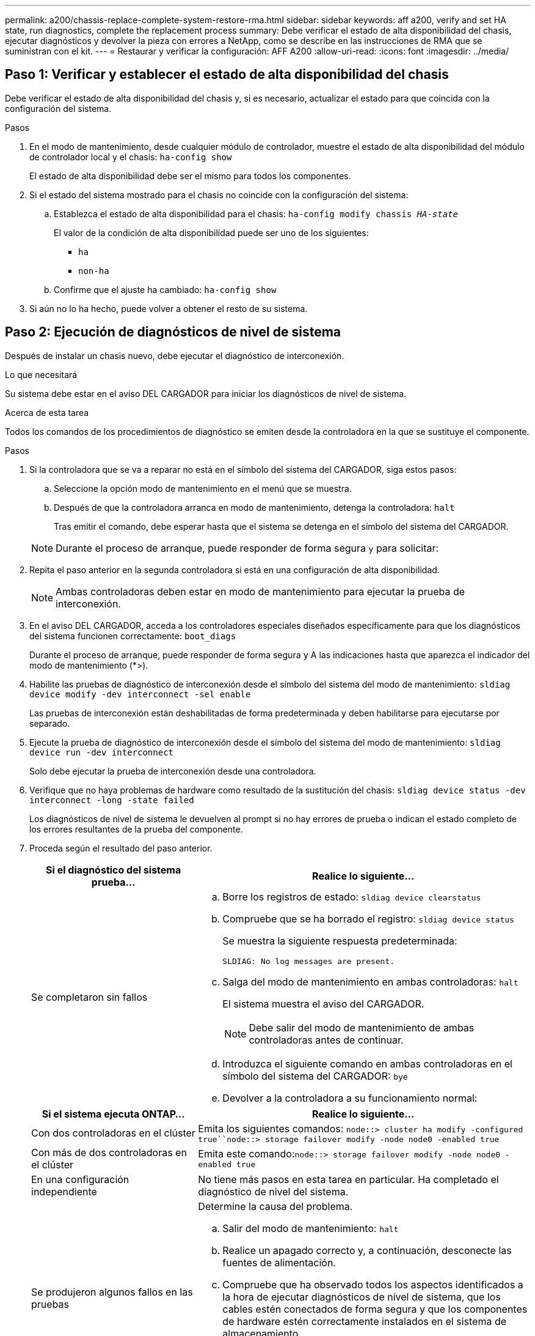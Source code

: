 ---
permalink: a200/chassis-replace-complete-system-restore-rma.html 
sidebar: sidebar 
keywords: aff a200, verify and set HA state, run diagnostics, complete the replacement process 
summary: Debe verificar el estado de alta disponibilidad del chasis, ejecutar diagnósticos y devolver la pieza con errores a NetApp, como se describe en las instrucciones de RMA que se suministran con el kit. 
---
= Restaurar y verificar la configuración: AFF A200
:allow-uri-read: 
:icons: font
:imagesdir: ../media/




== Paso 1: Verificar y establecer el estado de alta disponibilidad del chasis

[role="lead"]
Debe verificar el estado de alta disponibilidad del chasis y, si es necesario, actualizar el estado para que coincida con la configuración del sistema.

.Pasos
. En el modo de mantenimiento, desde cualquier módulo de controlador, muestre el estado de alta disponibilidad del módulo de controlador local y el chasis: `ha-config show`
+
El estado de alta disponibilidad debe ser el mismo para todos los componentes.

. Si el estado del sistema mostrado para el chasis no coincide con la configuración del sistema:
+
.. Establezca el estado de alta disponibilidad para el chasis: `ha-config modify chassis _HA-state_`
+
El valor de la condición de alta disponibilidad puede ser uno de los siguientes:

+
*** `ha`
*** `non-ha`


.. Confirme que el ajuste ha cambiado: `ha-config show`


. Si aún no lo ha hecho, puede volver a obtener el resto de su sistema.




== Paso 2: Ejecución de diagnósticos de nivel de sistema

Después de instalar un chasis nuevo, debe ejecutar el diagnóstico de interconexión.

.Lo que necesitará
Su sistema debe estar en el aviso DEL CARGADOR para iniciar los diagnósticos de nivel de sistema.

.Acerca de esta tarea
Todos los comandos de los procedimientos de diagnóstico se emiten desde la controladora en la que se sustituye el componente.

.Pasos
. Si la controladora que se va a reparar no está en el símbolo del sistema del CARGADOR, siga estos pasos:
+
.. Seleccione la opción modo de mantenimiento en el menú que se muestra.
.. Después de que la controladora arranca en modo de mantenimiento, detenga la controladora: `halt`
+
Tras emitir el comando, debe esperar hasta que el sistema se detenga en el símbolo del sistema del CARGADOR.

+

NOTE: Durante el proceso de arranque, puede responder de forma segura `y` para solicitar:



. Repita el paso anterior en la segunda controladora si está en una configuración de alta disponibilidad.
+

NOTE: Ambas controladoras deben estar en modo de mantenimiento para ejecutar la prueba de interconexión.

. En el aviso DEL CARGADOR, acceda a los controladores especiales diseñados específicamente para que los diagnósticos del sistema funcionen correctamente: `boot_diags`
+
Durante el proceso de arranque, puede responder de forma segura `y` A las indicaciones hasta que aparezca el indicador del modo de mantenimiento (*>).

. Habilite las pruebas de diagnóstico de interconexión desde el símbolo del sistema del modo de mantenimiento: `sldiag device modify -dev interconnect -sel enable`
+
Las pruebas de interconexión están deshabilitadas de forma predeterminada y deben habilitarse para ejecutarse por separado.

. Ejecute la prueba de diagnóstico de interconexión desde el símbolo del sistema del modo de mantenimiento: `sldiag device run -dev interconnect`
+
Solo debe ejecutar la prueba de interconexión desde una controladora.

. Verifique que no haya problemas de hardware como resultado de la sustitución del chasis: `sldiag device status -dev interconnect -long -state failed`
+
Los diagnósticos de nivel de sistema le devuelven al prompt si no hay errores de prueba o indican el estado completo de los errores resultantes de la prueba del componente.

. Proceda según el resultado del paso anterior.
+
[cols="1,2"]
|===
| Si el diagnóstico del sistema prueba... | Realice lo siguiente... 


 a| 
Se completaron sin fallos
 a| 
.. Borre los registros de estado: `sldiag device clearstatus`
.. Compruebe que se ha borrado el registro: `sldiag device status`
+
Se muestra la siguiente respuesta predeterminada:

+
[listing]
----
SLDIAG: No log messages are present.
----
.. Salga del modo de mantenimiento en ambas controladoras: `halt`
+
El sistema muestra el aviso del CARGADOR.

+

NOTE: Debe salir del modo de mantenimiento de ambas controladoras antes de continuar.

.. Introduzca el siguiente comando en ambas controladoras en el símbolo del sistema del CARGADOR: `bye`
.. Devolver a la controladora a su funcionamiento normal:


|===
+
[cols="1,2"]
|===
| Si el sistema ejecuta ONTAP... | Realice lo siguiente... 


 a| 
Con dos controladoras en el clúster
 a| 
Emita los siguientes comandos: `node::> cluster ha modify -configured true``node::> storage failover modify -node node0 -enabled true`



 a| 
Con más de dos controladoras en el clúster
 a| 
Emita este comando:``node::> storage failover modify -node node0 -enabled true``



 a| 
En una configuración independiente
 a| 
No tiene más pasos en esta tarea en particular. Ha completado el diagnóstico de nivel del sistema.



 a| 
Se produjeron algunos fallos en las pruebas
 a| 
Determine la causa del problema.

.. Salir del modo de mantenimiento: `halt`
.. Realice un apagado correcto y, a continuación, desconecte las fuentes de alimentación.
.. Compruebe que ha observado todos los aspectos identificados a la hora de ejecutar diagnósticos de nivel de sistema, que los cables estén conectados de forma segura y que los componentes de hardware estén correctamente instalados en el sistema de almacenamiento.
.. Vuelva a conectar las fuentes de alimentación y encienda el sistema de almacenamiento.
.. Vuelva a ejecutar la prueba de diagnóstico de nivel del sistema.


|===




== Paso 3: Devuelva la pieza que falló a NetApp

Devuelva la pieza que ha fallado a NetApp, como se describe en las instrucciones de RMA que se suministran con el kit. Consulte https://mysupport.netapp.com/site/info/rma["Retorno de artículo  sustituciones"] para obtener más información.
